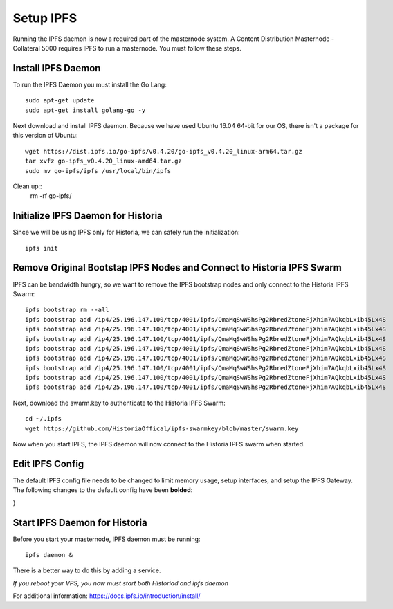 .. meta::
   :description: This guide describes how to set up a IPFS for Historia masternode.
   :keywords: historia, guide, masternodes, IPFS
 
.. _masternode-setup:

==========
Setup IPFS
==========

Running the IPFS daemon is now a required part of the masternode system. A Content Distribution Masternode - Collateral 5000 requires IPFS to run a masternode. You must follow these steps.

Install IPFS Daemon
===================

To run the IPFS Daemon you must install the Go Lang::
   
   sudo apt-get update  
   sudo apt-get install golang-go -y

Next download and install IPFS daemon. Because we have used Ubuntu 16.04 64-bit for our OS, there isn't a package for this version of Ubuntu::

   wget https://dist.ipfs.io/go-ipfs/v0.4.20/go-ipfs_v0.4.20_linux-arm64.tar.gz
   tar xvfz go-ipfs_v0.4.20_linux-amd64.tar.gz  
   sudo mv go-ipfs/ipfs /usr/local/bin/ipfs

Clean up::
   rm -rf go-ipfs/

Initialize IPFS Daemon for Historia
===================================
Since we will be using IPFS only for Historia, we can safely run the initialization::
   
   ipfs init
   
Remove Original Bootstap IPFS Nodes and Connect to Historia IPFS Swarm
======================================================================
IPFS can be bandwidth hungry, so we want to remove the IPFS bootstrap nodes and only connect to the Historia IPFS Swarm::

   ipfs bootstrap rm --all
   ipfs bootstrap add /ip4/25.196.147.100/tcp/4001/ipfs/QmaMqSwWShsPg2RbredZtoneFjXhim7AQkqbLxib45Lx4S
   ipfs bootstrap add /ip4/25.196.147.100/tcp/4001/ipfs/QmaMqSwWShsPg2RbredZtoneFjXhim7AQkqbLxib45Lx4S
   ipfs bootstrap add /ip4/25.196.147.100/tcp/4001/ipfs/QmaMqSwWShsPg2RbredZtoneFjXhim7AQkqbLxib45Lx4S
   ipfs bootstrap add /ip4/25.196.147.100/tcp/4001/ipfs/QmaMqSwWShsPg2RbredZtoneFjXhim7AQkqbLxib45Lx4S
   ipfs bootstrap add /ip4/25.196.147.100/tcp/4001/ipfs/QmaMqSwWShsPg2RbredZtoneFjXhim7AQkqbLxib45Lx4S
   ipfs bootstrap add /ip4/25.196.147.100/tcp/4001/ipfs/QmaMqSwWShsPg2RbredZtoneFjXhim7AQkqbLxib45Lx4S
   ipfs bootstrap add /ip4/25.196.147.100/tcp/4001/ipfs/QmaMqSwWShsPg2RbredZtoneFjXhim7AQkqbLxib45Lx4S
   ipfs bootstrap add /ip4/25.196.147.100/tcp/4001/ipfs/QmaMqSwWShsPg2RbredZtoneFjXhim7AQkqbLxib45Lx4S
   
Next, download the swarm.key to authenticate to the Historia IPFS Swarm::

   cd ~/.ipfs
   wget https://github.com/HistoriaOffical/ipfs-swarmkey/blob/master/swarm.key
   
Now when you start IPFS, the IPFS daemon will now connect to the Historia IPFS swarm when started.

Edit IPFS Config
================
The default IPFS config file needs to be changed to limit memory usage, setup interfaces, and setup the IPFS Gateway. The following changes to the default config have been **bolded**:

.. code-block:: json
    {
  "API": {
    "HTTPHeaders": {
      "Server": [
        "go-ipfs/0.4.17"
      ]
    }
  },
  "Addresses": {
    "API": "/ip4/127.0.0.1/tcp/5001",
    "Announce": [],
    "Gateway": [
      "/ip4/0.0.0.0/tcp/8080",
      "/ip6/::/tcp/8080"
    ],
    "NoAnnounce": [],
    "Swarm": [
      "/ip4/0.0.0.0/tcp/4001",
      "/ip6/::/tcp/4001"
    ]
  },
  "Bootstrap": [
    **"/ip4/25.196.147.100/tcp/4001/ipfs/QmaMqSwWShsPg2RbredZtoneFjXhim7AQkqbLxib45Lx4S",**
    **"/ip4/25.196.147.100/tcp/4001/ipfs/QmaMqSwWShsPg2RbredZtoneFjXhim7AQkqbLxib45Lx4S",**
    **"/ip4/25.196.147.100/tcp/4001/ipfs/QmaMqSwWShsPg2RbredZtoneFjXhim7AQkqbLxib45Lx4S",**
    **"/ip4/25.196.147.100/tcp/4001/ipfs/QmaMqSwWShsPg2RbredZtoneFjXhim7AQkqbLxib45Lx4S",**
    **"/ip4/25.196.147.100/tcp/4001/ipfs/QmaMqSwWShsPg2RbredZtoneFjXhim7AQkqbLxib45Lx4S",**
    **"/ip4/25.196.147.100/tcp/4001/ipfs/QmaMqSwWShsPg2RbredZtoneFjXhim7AQkqbLxib45Lx4S",**
    **"/ip4/25.196.147.100/tcp/4001/ipfs/QmaMqSwWShsPg2RbredZtoneFjXhim7AQkqbLxib45Lx4S",**
    **"/ip4/25.196.147.100/tcp/4001/ipfs/QmaMqSwWShsPg2RbredZtoneFjXhim7AQkqbLxib45Lx4S"**
  ],
  "Datastore": {
    "BloomFilterSize": 0,
    "GCPeriod": "1h",
    "HashOnRead": false,
    "Spec": {
      "mounts": [
        {
          "child": {
            "path": "blocks",
            "shardFunc": "/repo/flatfs/shard/v1/next-to-last/2",
            "sync": true,
            "type": "flatfs"
          },
          "mountpoint": "/blocks",
          "prefix": "flatfs.datastore",
          "type": "measure"
        },
        {
          "child": {
            "compression": "none",
            "path": "datastore",
            "type": "levelds"
          },
          "mountpoint": "/",
          "prefix": "leveldb.datastore",
          "type": "measure"
        }
      ],
      "type": "mount"
    },
    "StorageGCWatermark": 90,
    **"StorageMax": "50GB"**
  },
  "Discovery": {
    "MDNS": {
      "Enabled": true,
      "Interval": 10
    }
  },
  "Experimental": {
    "FilestoreEnabled": false,
    "Libp2pStreamMounting": false,
    "P2pHttpProxy": false,
    "QUIC": false,
    "ShardingEnabled": false,
    "UrlstoreEnabled": false
  },
  "Gateway": {
    "APICommands": null,
    **"HTTPHeaders": {**
      **"Access-Control-Allow-Headers": [**
        **"X-Requested-With",**
        **"Access-Control-Expose-Headers",**
        **"Range"**
      **],**
      **"Access-Control-Allow-Methods": [**
        **"POST",**
        **"GET"**
      **],**
      **"Access-Control-Allow-Origin": [**
        **"*"**
      **],**
      **"Access-Control-Expose-Headers": [**
        **"Location",**
        **"Ipfs-Hash"**
      **],**
      **"X-Special-Header": [**
        **"Access-Control-Expose-Headers: Ipfs-Hash"**
      **]**
    },
    **"NoFetch": false,**
    "PathPrefixes": [],
    "RootRedirect": "",
    "Writable": false
  },
  "Identity": {
    "PeerID": "QmVjkn7yEqb3LTLCpnndHgzczPAPAxxpJ25mNwuuaBtFJD",
    "PrivKey": "REDACTED"
     },
  "Ipns": {
    "RecordLifetime": "",
    "RepublishPeriod": "",
    "ResolveCacheSize": 128
  },
  "Mounts": {
    "FuseAllowOther": false,
    "IPFS": "/ipfs",
    "IPNS": "/ipns"
  },
  "Pubsub": {
    "DisableSigning": false,
    "Router": "",
    "StrictSignatureVerification": false
  },
  "Reprovider": {
    "Interval": "12h",
    "Strategy": "all"
  },
  "Routing": {
    "Type": "dht"
  },
  "Swarm": {
    "AddrFilters": null,
    "ConnMgr": {
      "GracePeriod": "20s",
      **"HighWater": 500,**
      **"LowWater": 50,**
      "Type": "basic"
    },
    "DisableBandwidthMetrics": false,
    "DisableNatPortMap": true,
    "DisableRelay": false,
    "EnableAutoNATService": false,
    "EnableAutoRelay": false,
    "EnableRelayHop": false
  }
}

Start IPFS Daemon for Historia
==============================

Before you start your masternode, IPFS daemon must be running::

   ipfs daemon &

There is a better way to do this by adding a service. 

*If you reboot your VPS, you now must start both Historiad and ipfs daemon*

For additional information:
https://docs.ipfs.io/introduction/install/
